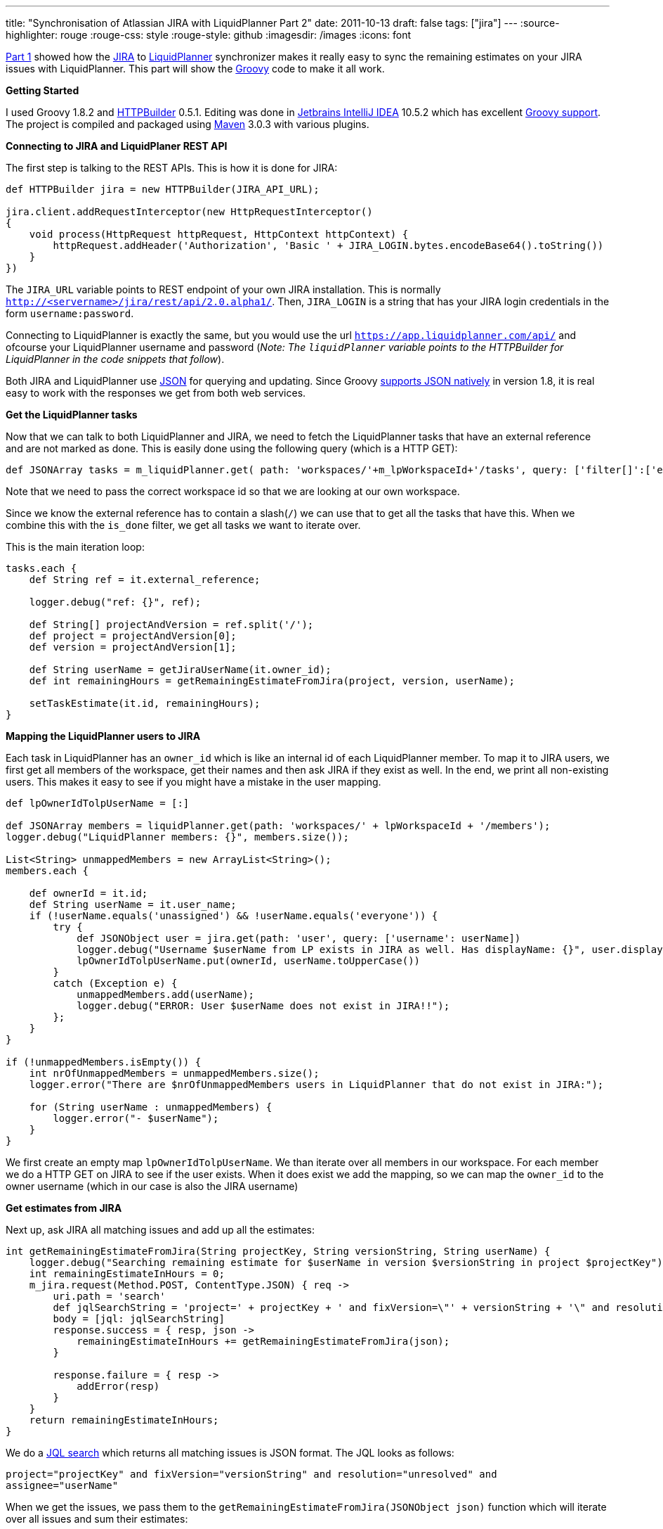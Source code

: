 ---
title: "Synchronisation of Atlassian JIRA with LiquidPlanner   Part 2"
date: 2011-10-13
draft: false
tags: ["jira"]
---
:source-highlighter: rouge
:rouge-css: style
:rouge-style: github
:imagesdir: /images
:icons: font

http://wp.me/p16Vjw-2l[Part 1] showed how the http://www.atlassian.com/software/jira/[JIRA] to http://www.liquidplanner.com/[LiquidPlanner] synchronizer makes it really easy to sync the remaining estimates on your JIRA issues with LiquidPlanner. This part will show the http://groovy.codehaus.org/[Groovy] code to make it all work.

*Getting Started*

I used Groovy 1.8.2 and http://groovy.codehaus.org/HTTP+Builder[HTTPBuilder] 0.5.1. Editing was done in http://www.jetbrains.com/idea/[Jetbrains IntelliJ IDEA] 10.5.2 which has excellent http://www.jetbrains.com/idea/features/groovy_grails.html[Groovy support]. The project is compiled and packaged using http://maven.apache.org/[Maven] 3.0.3 with various plugins.

*Connecting to JIRA and LiquidPlaner REST API*

The first step is talking to the REST APIs. This is how it is done for JIRA:

[source,groovy]
----
def HTTPBuilder jira = new HTTPBuilder(JIRA_API_URL);

jira.client.addRequestInterceptor(new HttpRequestInterceptor()
{
    void process(HttpRequest httpRequest, HttpContext httpContext) {
        httpRequest.addHeader('Authorization', 'Basic ' + JIRA_LOGIN.bytes.encodeBase64().toString())
    }
})

----

The `JIRA_URL` variable points to REST endpoint of your own JIRA installation. This is normally `http://<servername>/jira/rest/api/2.0.alpha1/`. Then, `JIRA_LOGIN` is a string that has your JIRA login credentials in the form `username:password`.

Connecting to LiquidPlanner is exactly the same, but you would use the url `https://app.liquidplanner.com/api/` and ofcourse your LiquidPlanner username and password (_Note: The `liquidPlanner` variable points to the HTTPBuilder for LiquidPlanner in the code snippets that follow_).

Both JIRA and LiquidPlanner use http://en.wikipedia.org/wiki/JSON[JSON] for querying and updating. Since Groovy http://docs.codehaus.org/display/GROOVY/Groovy+1.8+release+notes#Groovy1.8releasenotes-NativeJSONsupport[supports JSON natively] in version 1.8, it is real easy to work with the responses we get from both web services.

*Get the LiquidPlanner tasks*

Now that we can talk to both LiquidPlanner and JIRA, we need to fetch the LiquidPlanner tasks that have an external reference and are not marked as done. This is easily done using the following query (which is a HTTP GET):

[source,groovy]
----

def JSONArray tasks = m_liquidPlanner.get( path: 'workspaces/'+m_lpWorkspaceId+'/tasks', query: ['filter[]':['external_reference contains /', 'is_done is false']] );

----

Note that we need to pass the correct workspace id so that we are looking at our own workspace.

Since we know the external reference has to contain a slash(`/`) we can use that to get all the tasks that have this. When we combine this with the `is_done` filter, we get all tasks we want to iterate over.

This is the main iteration loop:

[source,groovy]
----
tasks.each {
    def String ref = it.external_reference;

    logger.debug("ref: {}", ref);

    def String[] projectAndVersion = ref.split('/');
    def project = projectAndVersion[0];
    def version = projectAndVersion[1];

    def String userName = getJiraUserName(it.owner_id);
    def int remainingHours = getRemainingEstimateFromJira(project, version, userName);

    setTaskEstimate(it.id, remainingHours);
}

----

*Mapping the LiquidPlanner users to JIRA*

Each task in LiquidPlanner has an `owner_id` which is like an internal id of each LiquidPlanner member. To map it to JIRA users, we first get all members of the workspace, get their names and then ask JIRA if they exist as well. In the end, we print all non-existing users. This makes it easy to see if you might have a mistake in the user mapping.

[source,groovy]
----
def lpOwnerIdTolpUserName = [:]

def JSONArray members = liquidPlanner.get(path: 'workspaces/' + lpWorkspaceId + '/members');
logger.debug("LiquidPlanner members: {}", members.size());

List<String> unmappedMembers = new ArrayList<String>();
members.each {

    def ownerId = it.id;
    def String userName = it.user_name;
    if (!userName.equals('unassigned') && !userName.equals('everyone')) {
        try {
            def JSONObject user = jira.get(path: 'user', query: ['username': userName])
            logger.debug("Username $userName from LP exists in JIRA as well. Has displayName: {}", user.displayName);
            lpOwnerIdTolpUserName.put(ownerId, userName.toUpperCase())
        }
        catch (Exception e) {
            unmappedMembers.add(userName);
            logger.debug("ERROR: User $userName does not exist in JIRA!!");
        };
    }
}

if (!unmappedMembers.isEmpty()) {
    int nrOfUnmappedMembers = unmappedMembers.size();
    logger.error("There are $nrOfUnmappedMembers users in LiquidPlanner that do not exist in JIRA:");

    for (String userName : unmappedMembers) {
        logger.error("- $userName");
    }
}
----

We first create an empty map `lpOwnerIdTolpUserName`. We than iterate over all members in our workspace. For each member we do a HTTP GET on JIRA to see if the user exists. When it does exist we add the mapping, so we can map the `owner_id` to the owner username (which in our case is also the JIRA username)

*Get estimates from JIRA*

Next up, ask JIRA all matching issues and add up all the estimates:

[source,groovy]
----
int getRemainingEstimateFromJira(String projectKey, String versionString, String userName) {
    logger.debug("Searching remaining estimate for $userName in version $versionString in project $projectKey");
    int remainingEstimateInHours = 0;
    m_jira.request(Method.POST, ContentType.JSON) { req ->
        uri.path = 'search'
        def jqlSearchString = 'project=' + projectKey + ' and fixVersion=\"' + versionString + '\" and resolution = unresolved and assignee=' + userName
        body = [jql: jqlSearchString]
        response.success = { resp, json ->
            remainingEstimateInHours += getRemainingEstimateFromJira(json);
        }

        response.failure = { resp ->
            addError(resp)
        }
    }
    return remainingEstimateInHours;
}
----

We do a http://confluence.atlassian.com/display/JIRA/Advanced+Searching[JQL search] which returns all matching issues is JSON format. The JQL looks as follows:

`project="projectKey" and fixVersion="versionString" and resolution="unresolved" and assignee="userName"`

When we get the issues, we pass them to the `getRemainingEstimateFromJira(JSONObject json)` function which will iterate over all issues and sum their estimates:

[source,groovy]
----
int getRemainingEstimateFromJira(JSONObject searchResult) {

    int remainingEstimateInHours = 0;

    searchResult.each
            {
                if (it.getKey().equals('issues')) {
                    def JSONArray issues = it.getValue();

                    issues.each {
                        def jiraIssue = jira.get(path: 'issue/' + it.key);
                        remainingEstimateInHours += jiraIssue.fields.timetracking.value.timeestimate / 60;
                    }
                }
            }

    return remainingEstimateInHours;
}

----

Notice how we need to do an extra request on JIRA for each issue. The search only returned the issues keys, but to get the remaining estimate on each issue, another query is needed. Since JIRA returns the estimate in minutes and we want it in hours, we divide by 60.

*Updating LiquidPlanner*

Now that we calculated how much work the person still has to do, we can update LiquidPlanner:

[source,groovy]
----
private def setTaskEstimate(int taskId, int remainingHours) {
    liquidPlanner.request(Method.POST, ContentType.JSON) { req ->
        uri.path = 'workspaces/' + m_lpWorkspaceId + '/tasks/' + taskId + '/estimates';
        body = [estimate: [low: remainingHours + "h", high: (remainingHours * (1 + HIGH_ESTIMATE_PERCENTAGE)) + "h"]]

        response.success = { resp, json ->
            logger.debug "Succesfully set estimate to (" + remainingHours + "h," + (remainingHours * (1 + HIGH_ESTIMATE_PERCENTAGE)) + "h) for task " + taskId
        }

        response.failure = { resp ->
            addError(resp);
        }
    }
}

----

To update, we do a HTTP POST with the remaining hours. For the high estimate, I add 10% to the hours from JIRA, but you can use what you want ofcourse.

If you appreciate this information, please use the image link below to sign up for LiquidPlanner. Thanks!

https://app.liquidplanner.com/signup_a/330/f850d1d9ba1c450859d0a598da282d929077cc79[image:https://app.liquidplanner.com/images/affiliates/468-x-60.gif[LiquidPlanner online project management software]]

That is it! Leave any questions you have in the comments or email me directly at `wim dot deblauwe at gmail dot com`.
